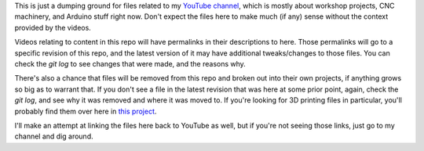 This is just a dumping ground for files related to my `YouTube channel <https://www.youtube.com/channel/UCRMLI3S0AFukV1tzX6Cl2Cw>`_,
which is mostly about workshop projects, CNC machinery, and Arduino stuff right now. Don't expect the files here to make much
(if any) sense without the context provided by the videos.

Videos relating to content in this repo will have permalinks in their descriptions to here. Those permalinks will go to a specific
revision of this repo, and the latest version of it may have additional tweaks/changes to those files. You can check the `git log`
to see changes that were made, and the reasons why.

There's also a chance that files will be removed from this repo and broken out into their own projects, if anything grows so big as
to warrant that. If you don't see a file in the latest revision that was here at some prior point, again, check the `git log`, and
see why it was removed and where it was moved to. If you're looking for 3D printing files in particular, you'll probably find them
over here in `this project <https://github.com/swolebro/caddyshack>`_.

I'll make an attempt at linking the files here back to YouTube as well, but if you're not seeing those links, just go to my
channel and dig around.

